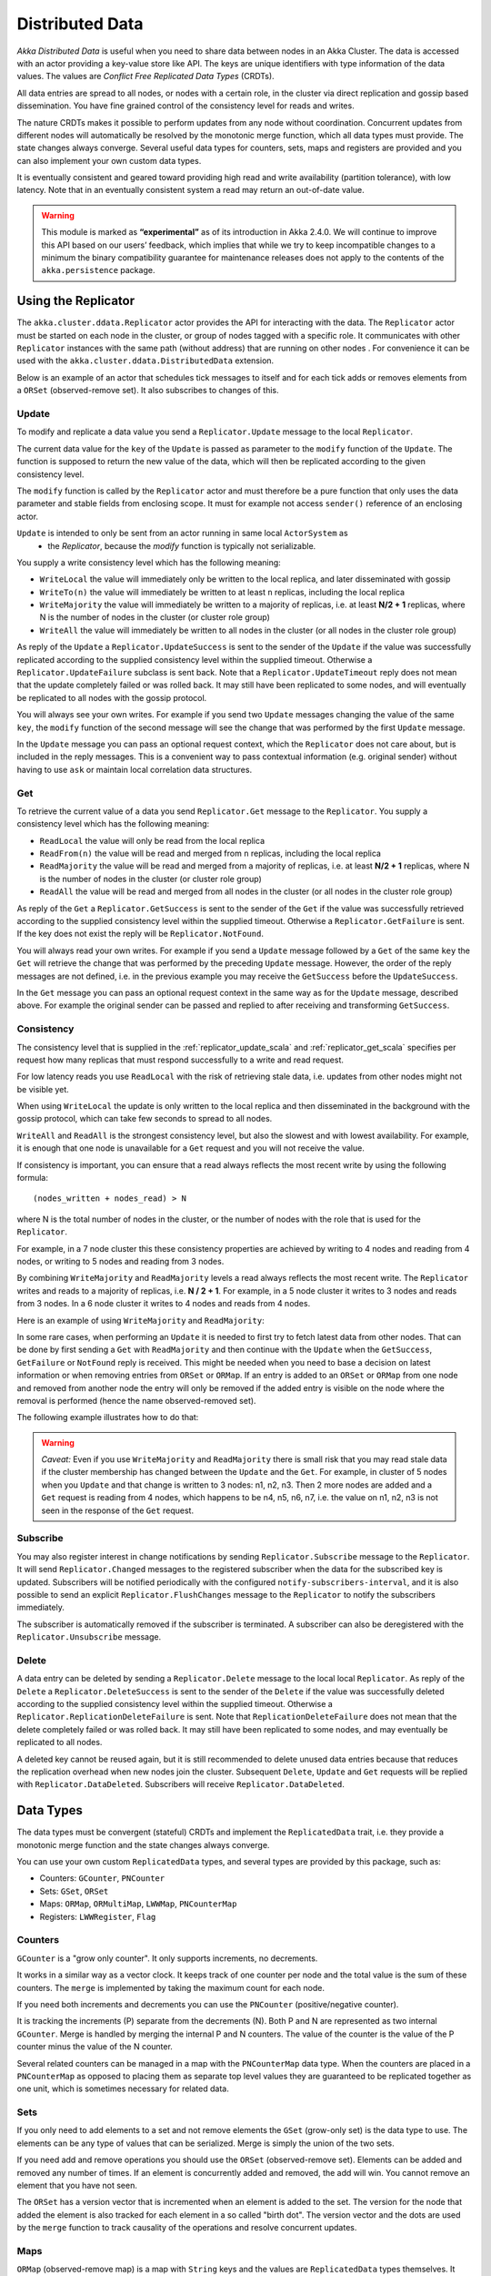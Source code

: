 
.. _distributed_data_scala:

##################
 Distributed Data
##################

*Akka Distributed Data* is useful when you need to share data between nodes in an
Akka Cluster. The data is accessed with an actor providing a key-value store like API.
The keys are unique identifiers with type information of the data values. The values 
are *Conflict Free Replicated Data Types* (CRDTs).

All data entries are spread to all nodes, or nodes with a certain role, in the cluster
via direct replication and gossip based dissemination. You have fine grained control
of the consistency level for reads and writes.

The nature CRDTs makes it possible to perform updates from any node without coordination.
Concurrent updates from different nodes will automatically be resolved by the monotonic
merge function, which all data types must provide. The state changes always converge.
Several useful data types for counters, sets, maps and registers are provided and
you can also implement your own custom data types.

It is eventually consistent and geared toward providing high read and write availability
(partition tolerance), with low latency. Note that in an eventually consistent system a read may return an 
out-of-date value.

.. warning::

  This module is marked as **“experimental”** as of its introduction in Akka 2.4.0. We will continue to
  improve this API based on our users’ feedback, which implies that while we try to keep incompatible
  changes to a minimum the binary compatibility guarantee for maintenance releases does not apply to the
  contents of the ``akka.persistence`` package.

Using the Replicator
====================

The ``akka.cluster.ddata.Replicator`` actor provides the API for interacting with the data.
The ``Replicator`` actor must be started on each node in the cluster, or group of nodes tagged 
with a specific role. It communicates with other ``Replicator`` instances with the same path 
(without address) that are running on other nodes . For convenience it can be used with the
``akka.cluster.ddata.DistributedData`` extension.

Below is an example of an actor that schedules tick messages to itself and for each tick 
adds or removes elements from a ``ORSet`` (observed-remove set). It also subscribes to
changes of this. 

.. includecode:: code/docs/ddata/DistributedDataDocSpec.scala#data-bot

.. _replicator_update_scala:

Update
------

To modify and replicate a data value you send a ``Replicator.Update`` message to the local
``Replicator``.

The current data value for the ``key`` of the ``Update`` is passed as parameter to the ``modify``
function of the ``Update``. The function is supposed to return the new value of the data, which
will then be replicated according to the given consistency level.

The ``modify`` function is called by the ``Replicator`` actor and must therefore be a pure
function that only uses the data parameter and stable fields from enclosing scope. It must
for example not access ``sender()`` reference of an enclosing actor.

``Update`` is intended to only be sent from an actor running in same local ``ActorSystem`` as
 * the `Replicator`, because the `modify` function is typically not serializable.

You supply a write consistency level which has the following meaning:

* ``WriteLocal`` the value will immediately only be written to the local replica,
  and later disseminated with gossip
* ``WriteTo(n)`` the value will immediately be written to at least ``n`` replicas,
  including the local replica
* ``WriteMajority`` the value will immediately be written to a majority of replicas, i.e.
  at least **N/2 + 1** replicas, where N is the number of nodes in the cluster
  (or cluster role group)
* ``WriteAll`` the value will immediately be written to all nodes in the cluster
  (or all nodes in the cluster role group)
  
.. includecode:: code/docs/ddata/DistributedDataDocSpec.scala#update  

As reply of the ``Update`` a ``Replicator.UpdateSuccess`` is sent to the sender of the
``Update`` if the value was successfully replicated according to the supplied consistency
level within the supplied timeout. Otherwise a ``Replicator.UpdateFailure`` subclass is
sent back. Note that a ``Replicator.UpdateTimeout`` reply does not mean that the update completely failed
or was rolled back. It may still have been replicated to some nodes, and will eventually
be replicated to all nodes with the gossip protocol.

.. includecode:: code/docs/ddata/DistributedDataDocSpec.scala#update-response1

.. includecode:: code/docs/ddata/DistributedDataDocSpec.scala#update-response2

You will always see your own writes. For example if you send two ``Update`` messages
changing the value of the same ``key``, the ``modify`` function of the second message will
see the change that was performed by the first ``Update`` message.

In the ``Update`` message you can pass an optional request context, which the ``Replicator``
does not care about, but is included in the reply messages. This is a convenient
way to pass contextual information (e.g. original sender) without having to use ``ask``
or maintain local correlation data structures.

.. includecode:: code/docs/ddata/DistributedDataDocSpec.scala#update-request-context

.. _replicator_get_scala:
 
Get
---

To retrieve the current value of a data you send ``Replicator.Get`` message to the
``Replicator``. You supply a consistency level which has the following meaning:

* ``ReadLocal`` the value will only be read from the local replica
* ``ReadFrom(n)`` the value will be read and merged from ``n`` replicas,
  including the local replica
* ``ReadMajority`` the value will be read and merged from a majority of replicas, i.e.
  at least **N/2 + 1** replicas, where N is the number of nodes in the cluster
  (or cluster role group)
* ``ReadAll`` the value will be read and merged from all nodes in the cluster
  (or all nodes in the cluster role group)


.. includecode:: code/docs/ddata/DistributedDataDocSpec.scala#get

As reply of the ``Get`` a ``Replicator.GetSuccess`` is sent to the sender of the
``Get`` if the value was successfully retrieved according to the supplied consistency
level within the supplied timeout. Otherwise a ``Replicator.GetFailure`` is sent.
If the key does not exist the reply will be ``Replicator.NotFound``.

.. includecode:: code/docs/ddata/DistributedDataDocSpec.scala#get-response1

.. includecode:: code/docs/ddata/DistributedDataDocSpec.scala#get-response2

You will always read your own writes. For example if you send a ``Update`` message
followed by a ``Get`` of the same ``key`` the ``Get`` will retrieve the change that was
performed by the preceding ``Update`` message. However, the order of the reply messages are
not defined, i.e. in the previous example you may receive the ``GetSuccess`` before
the ``UpdateSuccess``.

In the ``Get`` message you can pass an optional request context in the same way as for the
``Update`` message, described above. For example the original sender can be passed and replied
to after receiving and transforming ``GetSuccess``.

.. includecode:: code/docs/ddata/DistributedDataDocSpec.scala#get-request-context

Consistency
-----------

The consistency level that is supplied in the :ref:`replicator_update_scala` and :ref:`replicator_get_scala`
specifies per request how many replicas that must respond successfully to a write and read request.

For low latency reads you use ``ReadLocal`` with the risk of retrieving stale data, i.e. updates
from other nodes might not be visible yet. 

When using ``WriteLocal`` the update is only written to the local replica and then disseminated
in the background with the gossip protocol, which can take few seconds to spread to all nodes.

``WriteAll`` and ``ReadAll`` is the strongest consistency level, but also the slowest and with
lowest availability. For example, it is enough that one node is unavailable for a ``Get`` request
and you will not receive the value.

If consistency is important, you can ensure that a read always reflects the most recent
write by using the following formula::

    (nodes_written + nodes_read) > N 

where N is the total number of nodes in the cluster, or the number of nodes with the role that is
used for the ``Replicator``.

For example, in a 7 node cluster this these consistency properties are achieved by writing to 4 nodes
and reading from 4 nodes, or writing to 5 nodes and reading from 3 nodes.

By combining ``WriteMajority`` and ``ReadMajority`` levels a read always reflects the most recent write.
The ``Replicator`` writes and reads to a majority of replicas, i.e. **N / 2 + 1**. For example,
in a 5 node cluster it writes to 3 nodes and reads from 3 nodes. In a 6 node cluster it writes 
to 4 nodes and reads from 4 nodes.

Here is an example of using ``WriteMajority`` and ``ReadMajority``:

.. includecode:: ../../../akka-samples/akka-sample-distributed-data-scala/src/main/scala/sample/distributeddata/ShoppingCart.scala#read-write-majority

.. includecode:: ../../../akka-samples/akka-sample-distributed-data-scala/src/main/scala/sample/distributeddata/ShoppingCart.scala#get-cart

.. includecode:: ../../../akka-samples/akka-sample-distributed-data-scala/src/main/scala/sample/distributeddata/ShoppingCart.scala#add-item

In some rare cases, when performing an ``Update`` it is needed to first try to fetch latest data from
other nodes. That can be done by first sending a ``Get`` with ``ReadMajority`` and then continue with
the ``Update`` when the ``GetSuccess``, ``GetFailure`` or ``NotFound`` reply is received. This might be
needed when you need to base a decision on latest information or when removing entries from ``ORSet`` 
or ``ORMap``. If an entry is added to an ``ORSet`` or ``ORMap`` from one node and removed from another
node the entry will only be removed if the added entry is visible on the node where the removal is
performed (hence the name observed-removed set).

The following example illustrates how to do that:

.. includecode:: ../../../akka-samples/akka-sample-distributed-data-scala/src/main/scala/sample/distributeddata/ShoppingCart.scala#remove-item 

.. warning::

  *Caveat:* Even if you use ``WriteMajority`` and ``ReadMajority`` there is small risk that you may
  read stale data if the cluster membership has changed between the ``Update`` and the ``Get``.
  For example, in cluster of 5 nodes when you ``Update`` and that change is written to 3 nodes: 
  n1, n2, n3. Then 2 more nodes are added and a ``Get`` request is reading from 4 nodes, which 
  happens to be n4, n5, n6, n7, i.e. the value on n1, n2, n3 is not seen in the response of the 
  ``Get`` request.
  
Subscribe
---------

You may also register interest in change notifications by sending ``Replicator.Subscribe``
message to the ``Replicator``. It will send ``Replicator.Changed`` messages to the registered
subscriber when the data for the subscribed key is updated. Subscribers will be notified
periodically with the configured ``notify-subscribers-interval``, and it is also possible to
send an explicit ``Replicator.FlushChanges`` message to the ``Replicator`` to notify the subscribers
immediately.

The subscriber is automatically removed if the subscriber is terminated. A subscriber can
also be deregistered with the ``Replicator.Unsubscribe`` message.

.. includecode:: code/docs/ddata/DistributedDataDocSpec.scala#subscribe

Delete
------

A data entry can be deleted by sending a ``Replicator.Delete`` message to the local
local ``Replicator``. As reply of the ``Delete`` a ``Replicator.DeleteSuccess`` is sent to
the sender of the ``Delete`` if the value was successfully deleted according to the supplied
consistency level within the supplied timeout. Otherwise a ``Replicator.ReplicationDeleteFailure``
is sent. Note that ``ReplicationDeleteFailure`` does not mean that the delete completely failed or
was rolled back. It may still have been replicated to some nodes, and may eventually be replicated
to all nodes.

A deleted key cannot be reused again, but it is still recommended to delete unused
data entries because that reduces the replication overhead when new nodes join the cluster.
Subsequent ``Delete``, ``Update`` and ``Get`` requests will be replied with ``Replicator.DataDeleted``.
Subscribers will receive ``Replicator.DataDeleted``.

.. includecode:: code/docs/ddata/DistributedDataDocSpec.scala#delete

Data Types
==========

The data types must be convergent (stateful) CRDTs and implement the ``ReplicatedData`` trait,
i.e. they provide a monotonic merge function and the state changes always converge.

You can use your own custom ``ReplicatedData`` types, and several types are provided
by this package, such as:

* Counters: ``GCounter``, ``PNCounter``
* Sets: ``GSet``, ``ORSet``
* Maps: ``ORMap``, ``ORMultiMap``, ``LWWMap``, ``PNCounterMap``
* Registers: ``LWWRegister``, ``Flag``

Counters
--------

``GCounter`` is a "grow only counter". It only supports increments, no decrements.

It works in a similar way as a vector clock. It keeps track of one counter per node and the total 
value is the sum of these counters. The ``merge`` is implemented by taking the maximum count for
each node.

If you need both increments and decrements you can use the ``PNCounter`` (positive/negative counter).

It is tracking the increments (P) separate from the decrements (N). Both P and N are represented
as two internal ``GCounter``. Merge is handled by merging the internal P and N counters.
The value of the counter is the value of the P counter minus the value of the N counter.

.. includecode:: code/docs/ddata/DistributedDataDocSpec.scala#pncounter

Several related counters can be managed in a map with the ``PNCounterMap`` data type.
When the counters are placed in a ``PNCounterMap`` as opposed to placing them as separate top level
values they are guaranteed to be replicated together as one unit, which is sometimes necessary for
related data.

.. includecode:: code/docs/ddata/DistributedDataDocSpec.scala#pncountermap

Sets
----

If you only need to add elements to a set and not remove elements the ``GSet`` (grow-only set) is
the data type to use. The elements can be any type of values that can be serialized.
Merge is simply the union of the two sets.

.. includecode:: code/docs/ddata/DistributedDataDocSpec.scala#gset

If you need add and remove operations you should use the ``ORSet`` (observed-remove set).
Elements can be added and removed any number of times. If an element is concurrently added and
removed, the add will win. You cannot remove an element that you have not seen.

The ``ORSet`` has a version vector that is incremented when an element is added to the set.
The version for the node that added the element is also tracked for each element in a so
called "birth dot". The version vector and the dots are used by the ``merge`` function to
track causality of the operations and resolve concurrent updates.

.. includecode:: code/docs/ddata/DistributedDataDocSpec.scala#orset

Maps
----

``ORMap`` (observed-remove map) is a map with ``String`` keys and the values are ``ReplicatedData``
types themselves. It supports add, remove and delete any number of times for a map entry.

If an entry is concurrently added and removed, the add will win. You cannot remove an entry that
you have not seen. This is the same semantics as for the ``ORSet``.

If an entry is concurrently updated to different values the values will be merged, hence the
requirement that the values must be ``ReplicatedData`` types.

It is rather inconvenient to use the ``ORMap`` directly since it does not expose specific types
of the values. The ``ORMap`` is intended as a low level tool for building more specific maps,
such as the following specialized maps.

``ORMultiMap`` (observed-remove multi-map) is a multi-map implementation that wraps an
``ORMap`` with an ``ORSet`` for the map's value.

``PNCounterMap`` (positive negative counter map) is a map of named counters. It is a specialized 
``ORMap`` with ``PNCounter`` values.

``LWWMap`` (last writer wins map) is a specialized ``ORMap`` with ``LWWRegister`` (last writer wins register)
values. 

.. includecode:: code/docs/ddata/DistributedDataDocSpec.scala#ormultimap

Note that ``LWWRegister`` and therefore ``LWWMap`` relies on synchronized clocks and should only be used
when the choice of value is not important for concurrent updates occurring within the clock skew.

Instead of using timestamps based on ``System.currentTimeMillis()`` time it is possible to
use a timestamp value based on something else, for example an increasing version number
from a database record that is used for optimistic concurrency control.
 
When a data entry is changed the full state of that entry is replicated to other nodes, i.e.
when you update a map the whole map is replicated. Therefore, instead of using one ``ORMap``
with 1000 elements it is more efficient to split that up in 10 top level ``ORMap`` entries 
with 100 elements each. Top level entries are replicated individually, which has the 
trade-off that different entries may not be replicated at the same time and you may see
inconsistencies between related entries. Separate top level entries cannot be updated atomically
together.

Flags and Registers
-------------------

``Flag`` is a data type for a boolean value that is initialized to ``false`` and can be switched
to ``true``. Thereafter it cannot be changed. ``true`` wins over ``false`` in merge.

.. includecode:: code/docs/ddata/DistributedDataDocSpec.scala#flag

``LWWRegister`` (last writer wins register) can hold any (serializable) value.

Merge of a ``LWWRegister`` takes the register with highest timestamp. Note that this
relies on synchronized clocks. `LWWRegister` should only be used when the choice of
value is not important for concurrent updates occurring within the clock skew.

Merge takes the register updated by the node with lowest address (``UniqueAddress`` is ordered)
if the timestamps are exactly the same.

.. includecode:: code/docs/ddata/DistributedDataDocSpec.scala#lwwregister

Instead of using timestamps based on ``System.currentTimeMillis()`` time it is possible to
use a timestamp value based on something else, for example an increasing version number
from a database record that is used for optimistic concurrency control.

.. includecode:: code/docs/ddata/DistributedDataDocSpec.scala#lwwregister-custom-clock

For first-write-wins semantics you can use the ``LWWRegister#reverseClock`` instead of the
``LWWRegister#defaultClock``.

Custom Data Type
----------------

You can rather easily implement your own data types. The only requirement is that it implements
the ``merge`` function of the ``ReplicatedData`` trait.

A nice property of stateful CRDTs is that they typically compose nicely, i.e. you can combine several
smaller data types to build richer data structures. For example, the ``PNCounter`` is composed of
two internal ``GCounter`` instances to keep track of increments and decrements separately.

Here is s simple implementation of a custom ``TwoPhaseSet`` that is using two internal ``GSet`` types
to keep track of addition and removals.  A ``TwoPhaseSet`` is a set where an element may be added and
removed, but never added again thereafter.

.. includecode:: code/docs/ddata/TwoPhaseSet.scala#twophaseset

Data types should be immutable, i.e. "modifying" methods should return a new instance.

Serialization
^^^^^^^^^^^^^

The data types must be serializable with an :ref:`Akka Serializer <serialization-scala>`.
It is highly recommended that you implement  efficient serialization with Protobuf or similar
for your custom data types. The built in data types are marked with ``ReplicatedDataSerialization``
and serialized with ``akka.cluster.ddata.protobuf.ReplicatedDataSerializer``.

Serialization of the data types are used in remote messages and also for creating message
digests (SHA-1) to detect changes. Therefore it is important that the serialization is efficient
and produce the same bytes for the same content. For example sets and maps should be sorted
deterministically in the serialization.

This is a protobuf representation of the above ``TwoPhaseSet``:

.. includecode:: ../../src/main/protobuf/TwoPhaseSetMessages.proto#twophaseset

The serializer for the ``TwoPhaseSet``:

.. includecode:: code/docs/ddata/protobuf/TwoPhaseSetSerializer.scala#serializer

Note that the elements of the sets are sorted so the SHA-1 digests are the same
for the same elements.

You register the serializer in configuration:
 
.. includecode:: code/docs/ddata/DistributedDataDocSpec.scala#serializer-config

Using compression can sometimes be a good idea to reduce the data size. Gzip compression is
provided by the ``akka.cluster.ddata.protobuf.SerializationSupport`` trait:

.. includecode:: code/docs/ddata/protobuf/TwoPhaseSetSerializer.scala#compression
 
The two embedded ``GSet`` can be serialized as illustrated above, but in general when composing
new data types from the existing built in types it is better to make use of the existing 
serializer for those types. This can be done by declaring those as bytes fields in protobuf:

.. includecode:: ../../src/main/protobuf/TwoPhaseSetMessages.proto#twophaseset2

and use the methods ``otherMessageToProto`` and ``otherMessageFromBinary`` that are provided
by the ``SerializationSupport`` trait to serialize and deserialize the ``GSet`` instances. This
works with any type that has a registered Akka serializer. This is how such an serializer would
look like for the ``TwoPhaseSet``:

.. includecode:: code/docs/ddata/protobuf/TwoPhaseSetSerializer2.scala#serializer
  

CRDT Garbage
------------

One thing that can be problematic with CRDTs is that some data types accumulate history (garbage).
For example a ``GCounter`` keeps track of one counter per node. If a ``GCounter`` has been updated
from one node it will associate the identifier of that node forever. That can become a problem
for long running systems with many cluster nodes being added and removed. To solve this problem
the ``Replicator`` performs pruning of data associated with nodes that have been removed from the
cluster. Data types that need pruning have to implement the ``RemovedNodePruning`` trait. 

Samples
=======

Several interesting samples are included and described in the `Typesafe Activator <http://www.typesafe.com/platform/getstarted>`_
tutorial named `Akka Distributed Data Samples with Scala <http://www.typesafe.com/activator/template/akka-sample-distributed-data-scala>`_.

* Low Latency Voting Service
* Highly Available Shopping Cart
* Distributed Service Registry
* Replicated Cache
* Replicated Metrics

Limitations
===========

There are some limitations that you should be aware of.

CRDTs cannot be used for all types of problems, and eventual consistency does not fit
all domains. Sometimes you need strong consistency.

It is not intended for *Big Data*. The number of top level entries should not exceed 100000.
When a new node is added to the cluster all these entries are transferred (gossiped) to the
new node. The entries are split up in chunks and all existing nodes collaborate in the gossip,
but it will take a while (tens of seconds) to transfer all entries and this means that you 
cannot have too many top level entries. The current recommended limit is 100000. We will
be able to improve this if needed, but the design is still not intended for billions of entries.

All data is held in memory, which is another reason why it is not intended for *Big Data*.

When a data entry is changed the full state of that entry is replicated to other nodes. For example,
if you add one element to a Set with 100 existing elements, all 101 elements are transferred to
other nodes. This means that you cannot have too large data entries, because then the remote message
size will be too large. We might be able to make this more efficient by implementing
`Efficient State-based CRDTs by Delta-Mutation <http://gsd.di.uminho.pt/members/cbm/ps/delta-crdt-draft16may2014.pdf>`_.

The data is only kept in memory. It is redundant since it is replicated to other nodes 
in the cluster, but if you stop all nodes the data is lost, unless you have saved it 
elsewhere. Making the data durable is a possible future feature, but even if we implement that
it is not intended to be a full featured database.

Learn More about CRDTs
======================

* `The Final Causal Frontier <http://www.ustream.tv/recorded/61448875>`_
  talk by Sean Cribbs
* `Eventually Consistent Data Structures <https://vimeo.com/43903960>`_
  talk by Sean Cribbs
* `Strong Eventual Consistency and Conflict-free Replicated Data Types <http://research.microsoft.com/apps/video/default.aspx?id=153540&r=1>`_
  talk by Mark Shapiro
* `A comprehensive study of Convergent and Commutative Replicated Data Types <http://hal.upmc.fr/file/index/docid/555588/filename/techreport.pdf>`_
  paper by Mark Shapiro et. al.

Dependencies
------------

To use Distributed Data you must add the following dependency in your project.

sbt::

    "com.typesafe.akka" %% "akka-distributed-data-experimental" % "@version@" @crossString@

maven::

  <dependency>
    <groupId>com.typesafe.akka</groupId>
    <artifactId>akka-distributed-data-experimental_@binVersion@</artifactId>
    <version>@version@</version>
  </dependency>

Configuration
=============
  
The ``DistributedData`` extension can be configured with the following properties:

.. includecode:: ../../../akka-distributed-data/src/main/resources/reference.conf#distributed-data
 